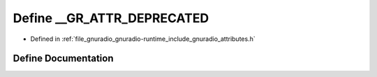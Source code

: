 .. _exhale_define_attributes_8h_1af04acd76ab80482c83d03f3cc797b8d3:

Define __GR_ATTR_DEPRECATED
===========================

- Defined in :ref:`file_gnuradio_gnuradio-runtime_include_gnuradio_attributes.h`


Define Documentation
--------------------


.. doxygendefine:: __GR_ATTR_DEPRECATED
   :project: gnuradio